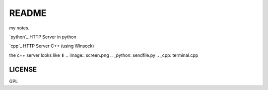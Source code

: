 *****************
README
*****************

my notes.

`python`_ HTTP Server in python

`cpp`_ HTTP Server C++ (using Winsock)

the c++ server looks like ⬇
.. image:: screen.png
.. _python: sendfile.py
.. _cpp: terminal.cpp

LICENSE
=================
GPL
